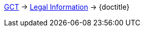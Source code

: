 ifdef::backend-html5[link:../../index.html[GCT] -> link:../index.html[Legal Information] -> {doctitle}]
